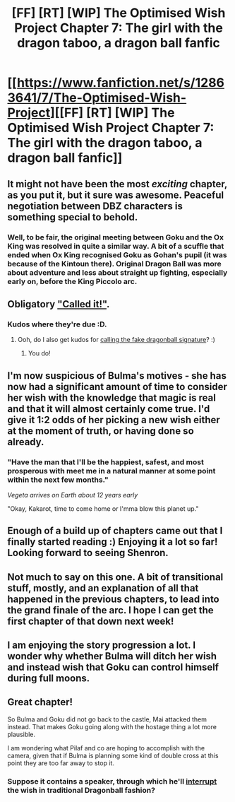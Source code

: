 #+TITLE: [FF] [RT] [WIP] The Optimised Wish Project Chapter 7: The girl with the dragon taboo, a dragon ball fanfic

* [[https://www.fanfiction.net/s/12863641/7/The-Optimised-Wish-Project][[FF] [RT] [WIP] The Optimised Wish Project Chapter 7: The girl with the dragon taboo, a dragon ball fanfic]]
:PROPERTIES:
:Author: SimoneNonvelodico
:Score: 36
:DateUnix: 1526799868.0
:DateShort: 2018-May-20
:END:

** It might not have been the most /exciting/ chapter, as you put it, but it sure was awesome. Peaceful negotiation between DBZ characters is something special to behold.
:PROPERTIES:
:Author: Throwitover9000
:Score: 11
:DateUnix: 1526805497.0
:DateShort: 2018-May-20
:END:

*** Well, to be fair, the original meeting between Goku and the Ox King was resolved in quite a similar way. A bit of a scuffle that ended when Ox King recognised Goku as Gohan's pupil (it was because of the Kintoun there). Original Dragon Ball was more about adventure and less about straight up fighting, especially early on, before the King Piccolo arc.
:PROPERTIES:
:Author: SimoneNonvelodico
:Score: 6
:DateUnix: 1526809528.0
:DateShort: 2018-May-20
:END:


** Obligatory [[https://old.reddit.com/r/rational/comments/8ap9dt/rt_ff_wip_the_optimised_wish_project_chapter_4/dx0gfr0/?context=3]["Called it!"]].
:PROPERTIES:
:Author: Noumero
:Score: 4
:DateUnix: 1526810474.0
:DateShort: 2018-May-20
:END:

*** Kudos where they're due :D.
:PROPERTIES:
:Author: SimoneNonvelodico
:Score: 2
:DateUnix: 1526811033.0
:DateShort: 2018-May-20
:END:

**** Ooh, do I also get kudos for [[https://old.reddit.com/r/rational/comments/8ap9dt/rt_ff_wip_the_optimised_wish_project_chapter_4/dx2f96p/][calling the fake dragonball signature]]? :)
:PROPERTIES:
:Author: Silver_Swift
:Score: 2
:DateUnix: 1526974867.0
:DateShort: 2018-May-22
:END:

***** You do!
:PROPERTIES:
:Author: SimoneNonvelodico
:Score: 2
:DateUnix: 1526978073.0
:DateShort: 2018-May-22
:END:


** I'm now suspicious of Bulma's motives - she has now had a significant amount of time to consider her wish with the knowledge that magic is real and that it will almost certainly come true. I'd give it 1:2 odds of her picking a new wish either at the moment of truth, or having done so already.
:PROPERTIES:
:Author: Flashbunny
:Score: 5
:DateUnix: 1526819567.0
:DateShort: 2018-May-20
:END:

*** "Have the man that I'll be the happiest, safest, and most prosperous with meet me in a natural manner at some point within the next few months."

/Vegeta arrives on Earth about 12 years early/

"Okay, Kakarot, time to come home or I'mma blow this planet up."
:PROPERTIES:
:Author: DaystarEld
:Score: 12
:DateUnix: 1526852252.0
:DateShort: 2018-May-21
:END:


** Enough of a build up of chapters came out that I finally started reading :) Enjoying it a lot so far! Looking forward to seeing Shenron.
:PROPERTIES:
:Author: DaystarEld
:Score: 4
:DateUnix: 1526852373.0
:DateShort: 2018-May-21
:END:


** Not much to say on this one. A bit of transitional stuff, mostly, and an explanation of all that happened in the previous chapters, to lead into the grand finale of the arc. I hope I can get the first chapter of that down next week!
:PROPERTIES:
:Author: SimoneNonvelodico
:Score: 2
:DateUnix: 1526799925.0
:DateShort: 2018-May-20
:END:


** I am enjoying the story progression a lot. I wonder why whether Bulma will ditch her wish and instead wish that Goku can control himself during full moons.
:PROPERTIES:
:Author: Sonderjye
:Score: 2
:DateUnix: 1526852832.0
:DateShort: 2018-May-21
:END:


** Great chapter!

So Bulma and Goku did not go back to the castle, Mai attacked them instead. That makes Goku going along with the hostage thing a lot more plausible.

I am wondering what Pilaf and co are hoping to accomplish with the camera, given that if Bulma is planning some kind of double cross at this point they are too far away to stop it.
:PROPERTIES:
:Author: Silver_Swift
:Score: 2
:DateUnix: 1526975425.0
:DateShort: 2018-May-22
:END:

*** Suppose it contains a speaker, through which he'll [[https://mangaseeonline.us/read-online/Dragon-Ball-chapter-20-page-6.html][interrupt]] the wish in traditional Dragonball fashion?
:PROPERTIES:
:Author: LupoCani
:Score: 1
:DateUnix: 1526984842.0
:DateShort: 2018-May-22
:END:
